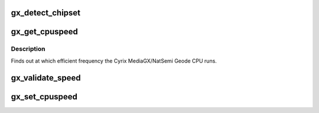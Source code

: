 .. -*- coding: utf-8; mode: rst -*-
.. src-file: drivers/cpufreq/gx-suspmod.c

.. _`gx_detect_chipset`:

gx_detect_chipset
=================

.. c:function:: struct pci_dev *gx_detect_chipset( void)

    :param  void:
        no arguments

.. _`gx_get_cpuspeed`:

gx_get_cpuspeed
===============

.. c:function:: unsigned int gx_get_cpuspeed(unsigned int cpu)

    :param unsigned int cpu:
        *undescribed*

.. _`gx_get_cpuspeed.description`:

Description
-----------

Finds out at which efficient frequency the Cyrix MediaGX/NatSemi
Geode CPU runs.

.. _`gx_validate_speed`:

gx_validate_speed
=================

.. c:function:: unsigned int gx_validate_speed(unsigned int khz, u8 *on_duration, u8 *off_duration)

    determine current cpu speed

    :param unsigned int khz:
        *undescribed*

    :param u8 \*on_duration:
        *undescribed*

    :param u8 \*off_duration:
        *undescribed*

.. _`gx_set_cpuspeed`:

gx_set_cpuspeed
===============

.. c:function:: void gx_set_cpuspeed(struct cpufreq_policy *policy, unsigned int khz)

    set cpu speed in khz.

    :param struct cpufreq_policy \*policy:
        *undescribed*

    :param unsigned int khz:
        *undescribed*

.. This file was automatic generated / don't edit.

